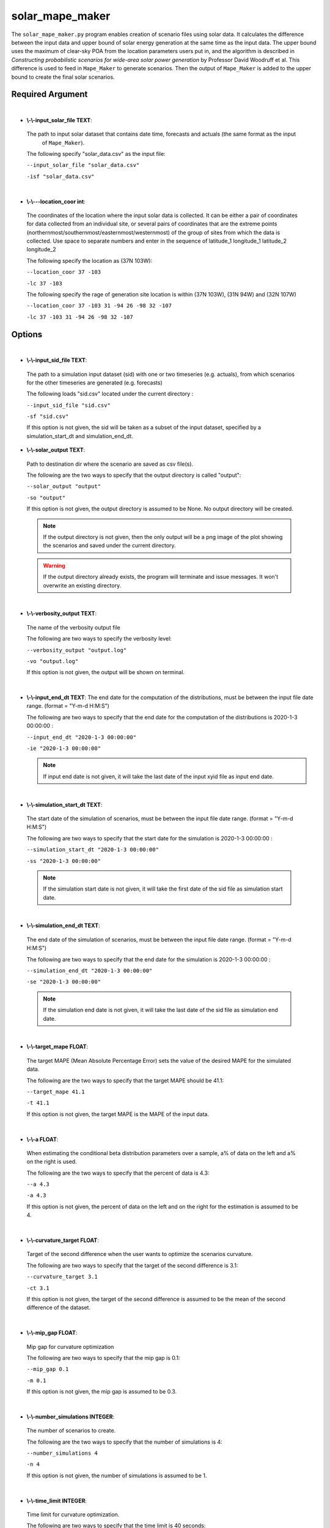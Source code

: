 .. _solar_mape_maker:

solar_mape_maker
================
The ``solar_mape_maker.py`` program enables creation of scenario files using solar data.
It calculates the difference between the input data and upper bound of solar energy generation at the same time 
as the input data. The upper bound uses the maximum of clear-sky POA from the location parameters users put in,
and the algorithm is described in *Constructing probabilistic scenarios for wide-area solar power generation* by
Professor David Woodruff et al. 
This difference is used to feed in ``Mape_Maker`` to generate scenarios. Then the output of ``Mape_Maker`` is added
to the upper bound to create the final solar scenarios. 

Required Argument
*****************
|
* **\\-\\-input_solar_file TEXT**:
 The path to input solar dataset that contains date time, forecasts and actuals (the same format as the input
  of ``Mape_Maker``).

 The following specify "solar_data.csv" as the input file:

 ``--input_solar_file "solar_data.csv"``

 ``-isf "solar_data.csv"``

|
* **\\-\\---location_coor int**:
 The coordinates of the location where the input solar data is collected.
 It can be either a pair of coordinates for data collected from an individual site, or several pairs of coordinates
 that are the extreme points (northernmost/southernmost/easternmost/westernmost) of the group of sites from which
 the data is collected. Use space to separate numbers and enter in the sequence of latitude_1 longitude_1 latitude_2 longitude_2

 The following specify the location as (37N 103W):

 ``--location_coor 37 -103``

 ``-lc 37 -103``

 The following specify the rage of generation site location is within (37N 103W), (31N 94W) and (32N 107W)
 
 ``--location_coor 37 -103 31 -94 26 -98 32 -107``

 ``-lc 37 -103 31 -94 26 -98 32 -107``

Options
*******
|
* **\\-\\-input_sid_file TEXT**:
 The path to a simulation input dataset (sid) with one or two timeseries (e.g. actuals), from which scenarios for the other timeseries are generated (e.g. forecasts)

 The following loads "sid.csv" located under the current directory :

 ``--input_sid_file "sid.csv"``

 ``-sf "sid.csv"``

 If this option is not given, the sid will be taken as a subset of the input dataset, specified by a simulation_start_dt and simulation_end_dt.
* **\\-\\-solar_output TEXT**:
 Path to destination dir where the scenario are saved as csv file(s).

 The following are the two ways to specify that the output directory is called "output":

 ``--solar_output "output"``

 ``-so "output"``

 If this option is not given, the output directory is assumed to be None. No output directory
 will be created.

 .. note:: If the output directory is not given, then the only output will be a png image of the plot showing the scenarios and saved under the current directory.
 .. warning:: If the output directory already exists, the program will terminate and issue messages. It won't overwrite an existing directory.
|
* **\\-\\-verbosity_output TEXT**:
 The name of the verbosity output file

 The following are two ways to specify the verbosity level:

 ``--verbosity_output "output.log"``

 ``-vo "output.log"``

 If this option is not given, the output will be shown on terminal.

|
* **\\-\\-input_end_dt TEXT**:
  The end date for the computation of the distributions, must be between the input file date range. (format = "Y-m-d H:M:S")

  The following are two ways to specify that the end date for the computation of the distributions is 2020-1-3 00:00:00 :

  ``--input_end_dt "2020-1-3 00:00:00"``

  ``-ie "2020-1-3 00:00:00"``

  .. note:: If input end date is not given, it will take the last date of the input xyid file as input end date.
|
* **\\-\\-simulation_start_dt TEXT**:
 The start date of the simulation of scenarios, must be between the input file date range. (format = "Y-m-d H:M:S")

 The following are two ways to specify that the start date for the simulation is 2020-1-3 00:00:00 :

 ``--simulation_start_dt "2020-1-3 00:00:00"``

 ``-ss "2020-1-3 00:00:00"``

 .. note:: If the simulation start date is not given, it will take the first date of the sid file as simulation start date.
|
* **\\-\\-simulation_end_dt TEXT**:
 The end date of the simulation of scenarios, must be between the input file date range. (format = "Y-m-d H:M:S")

 The following are two ways to specify that the end date for the simulation is 2020-1-3 00:00:00 :

 ``--simulation_end_dt "2020-1-3 00:00:00"``

 ``-se "2020-1-3 00:00:00"``

 .. note:: If the simulation end date is not given, it will take the last date of the sid file as simulation end date.
|
* **\\-\\-target_mape FLOAT**:
 The target MAPE (Mean Absolute Percentage Error) sets the value of the desired MAPE for the simulated data.

 The following are the two ways to specify that the target MAPE should be 41.1:

 ``--target_mape 41.1``

 ``-t 41.1``

 If this option is not given, the target MAPE is the MAPE of the input data.
|
* **\\-\\-a FLOAT**:
 When estimating the conditional beta distribution parameters over a sample,
 a% of data on the left and a% on the right is used.

 The following are the two ways to specify that the percent of data is 4.3:

 ``--a 4.3``

 ``-a 4.3``

 If this option is not given, the percent of data on the left and on the right for the estimation is assumed to be 4.
|
* **\\-\\-curvature_target FLOAT**:
 Target of the second difference when the user wants to optimize the scenarios curvature.

 The following are two ways to specify that the target of the second difference is 3.1:

 ``--curvature_target 3.1``

 ``-ct 3.1``

 If this option is not given, the target of the second difference is assumed to be the mean of the second difference of the dataset.
|
* **\\-\\-mip_gap FLOAT**:
 Mip gap for curvature optimization

 The following are two ways to specify that the mip gap is 0.1:

 ``--mip_gap 0.1``

 ``-m 0.1``

 If this option is not given, the mip gap is assumed to be 0.3.
|
* **\\-\\-number_simulations INTEGER**:
 The number of scenarios to create.

 The following are the two ways to specify that the number of simulations is 4:

 ``--number_simulations 4``

 ``-n 4``

 If this option is not given, the number of simulations is assumed to be 1.
|
* **\\-\\-time_limit INTEGER**:
 Time limit for curvature optimization.

 The following are two ways to specify that the time limit is 40 seconds:

 ``--time_limit 40``

 ``-tl 40``

 If this option is not given, the time limits is assumed to be 3600 seconds.

|
* **\\-\\-seed INTEGER**:
 The seed used for simulation. If none, the seed will be random.

 The following are two ways to specify that the title if the seed is set as "1134":

 ``--seed 1134``

 ``-s 1134``

 If this option is not given, the seed will be randomly chosen.
|
* **\\-\\-verbosity INTEGER**:
 We have 3 options to choose:
    - 2 (logging.INFO), will output info, error, and warning messages.
    - 1 (logging.WARNING), will output error and warning messages.
    - 0 (logging.ERROR), will only output error messages.

 The following are two ways to specify the verbosity level:

 ``--verbosity 2``

 ``-v 2``

 If this option is not given, the verbosity level will set logging.INFO as default.
|
* **\\-\\-sid_feature TEXT**:
 If the user wants to simulate actuals from forecasts, then the simulated timeseries will be "actuals".
 On the other hands, if the user wants to simulate forecasts from actuals, then the simulated timeseries
 will be "forecasts".

 The following are the two ways to specify that simulated timeseries is "actuals":

 ``--sid_feature "actuals"``

 ``-f "actuals"``

 If this option is not given, the simulated timeseries is assumed to be "actuals".
|
* **\\-\\-base_process TEXT**:

 The base process is a timeseries of random variables with marginal law following a normal law of mean 0 and variance 1.
 We then apply a transformation to the base process to retrieve the simulated errors. The base process can either be independent and identically distributed ("iid"), or simulated via an ARMA process ("ARMA"). In the last case, the base process will be correlated, hence the errors will have a stronger correlation than with an "iid" base process.

 The following are the two ways to specify that base process is iid:

 ``--base_process "iid"``

 ``-bp "iid"``

 If this option is not given, the base process is assumed to be "ARMA"
|
* **\\-\\-load_pickle BOOLEAN**:

 This will load the pickle file of the estimated parameters for the input dataset and the output feature instead of re-estimating the parameters for the conditional beta distributions.

 This command can be used to improve the speed of the program by skipping the estimation part. However, it can only happen if a previous run was made for the same input dataset and for the same output feature.

 The following are two ways to specify that mape-maker should load the estimated parameters if they exist:

 ``--load_pickle``

 ``-lp``

 .. note:: Every run of mape-maker will create a new pickle file or update the existing one for that specific input dataset and output feature. The file is stored in the stored_vectors subdirectory in the mape_maker directory.
 If the pickle file does not exist or if this option is not given, then the parameters for the beta distributions are computed.
|
* **\\-\\-curvature BOOLEAN**:
 True if the user wants to optimize the scenarios curvature.

 Curvature is the second difference of the time series of output.
 (If you are not sure whether to use the curvature, you should set it as False)

 The following are two ways to specify that the curvature is True:

 ``--curvature``

 ``-c``

 If this option is not given, the curvature is assumed to be False
|
* **\\-\\-show_curv_model BOOLEAN**:
 True if the user wants to show the model for curvature.

 The following are two ways to specify to show the model:

 ``--show_curv_model``

 ``-sh``

 If this option is not given, the option is assumed to be False
|
* **\\-\\-solar_plot BOOLEAN**:
 True if the user wants to plot the results.

 The following are two ways to specify to plot the result:

 ``--solar_plot``

 ``-sp``

 If this option is not given, the option is assumed to be False
|
* **\\-\\-solver TEXT**:
 The name of the software that is used to perform the curvature optimization process.

 The following are two ways to specify that the solver is "cplex":

 ``--solver "cplex"``

 ``-sv "cplex"``

 If this option is not given, the solver is assumed to be "gurobi".

Example
*******

::

    python -m mape_maker.solar.solar_mape_maker -isf "mape_maker/solar/Solar_Taxes_2018.csv" -so "solar_test_output" -n 3 -is '2018-07-01 00:00:00' -ie '2018-12-01 00:00:00' -ss '2018-07-01 00:00:00' -se '2018-07-07 00:00:00' -n 2 -bp 'iid' -lc 37 -103 31 -94 26 -98 32 -107 -so 'test_output' -sp
* **-isf "mape_maker/solar/Solar_Taxes_2018.csv"**:
 The csv file containing forecasts and actuals for specified datetimes.
* **-so "solar_test_output"**:
 Create an output directory called "solar_test_output", in which will store the simulation output file.
* **-n 2**:
 The number of simulations that we want to create is "2". This will create two simulation columns in the output file.
* **-is "2018-07-01 00:00:00"**:
 The start time of the simulation is "2018-07-01 00:00:00".
* **-ie "2018-12-01 00:00:00"**: 
 The end time of the simulation is "2018-12-01 00:00:00". 
* **-ss "2018-07-01 00:00:00"**:
 The start time of the simulation is "2018-07-01 00:00:00".
* **-se "2018-07-07 00:00:00"**: 
 The end time of the simulation is "2013-07-07 00:00:00".  
* **-bp 'iid'**
 Use “iid” as the base process. The default base process is set as “ARMA”.
* **-lc 37 -103 31 -94 26 -98 32 -107**
  Specify the rage of generation site location is within (37N 103W), (31N 94W) and (32N 107W)
* **-sp**:
 Plot the output
|

By Default-options
------------------

* **input_sid_file**        : None, will take the input dataset as sid
* **solar_output**          : None, no output_file will be created while a plot will be outputted
* **verbosity_output**      : None, no verbosity_output will be created while a plot will be outputted
* **input_start_dt**        : None, will use the whole dataset for the computation of the distributions
* **input_end_dt**          : None, will use the whole dataset for the computation of the distributions
* **simulation_start_dt**   : None, will simulate over the whole dataset
* **simulation_end_dt**     : None, will simulate over the whole dataset
* **target_mape**           : the mape of the current dataset
* **a**                     : 4
* **curvature_target**      : mean of the second difference of the dataset
* **mip_gap**               : 0.3
* **number_simulations**    : 1
* **time_limit**            : 3600 seconds
* **seed**                  : 1234
* **verbosity**             : 2
* **sid_feature**           : "actuals"
* **base_process**          : "ARMA"
* **load_pickle**           : False
* **curvature**             : False
* **show_curv_model**       : False
* **solar_plot**            : False
* **solver**                : gurobi

Imutable Features
*****************
The following MapeMaker options cannot be changed from the command line in ``solar_mape_maker``.

* **\\-\\-scale_by_capacity 0**:
 Scale by capacity, which is the maximum of the observation data.
* **\\-\\-target_scaled_capacity None**:
 Simulated data is not scaled. 
